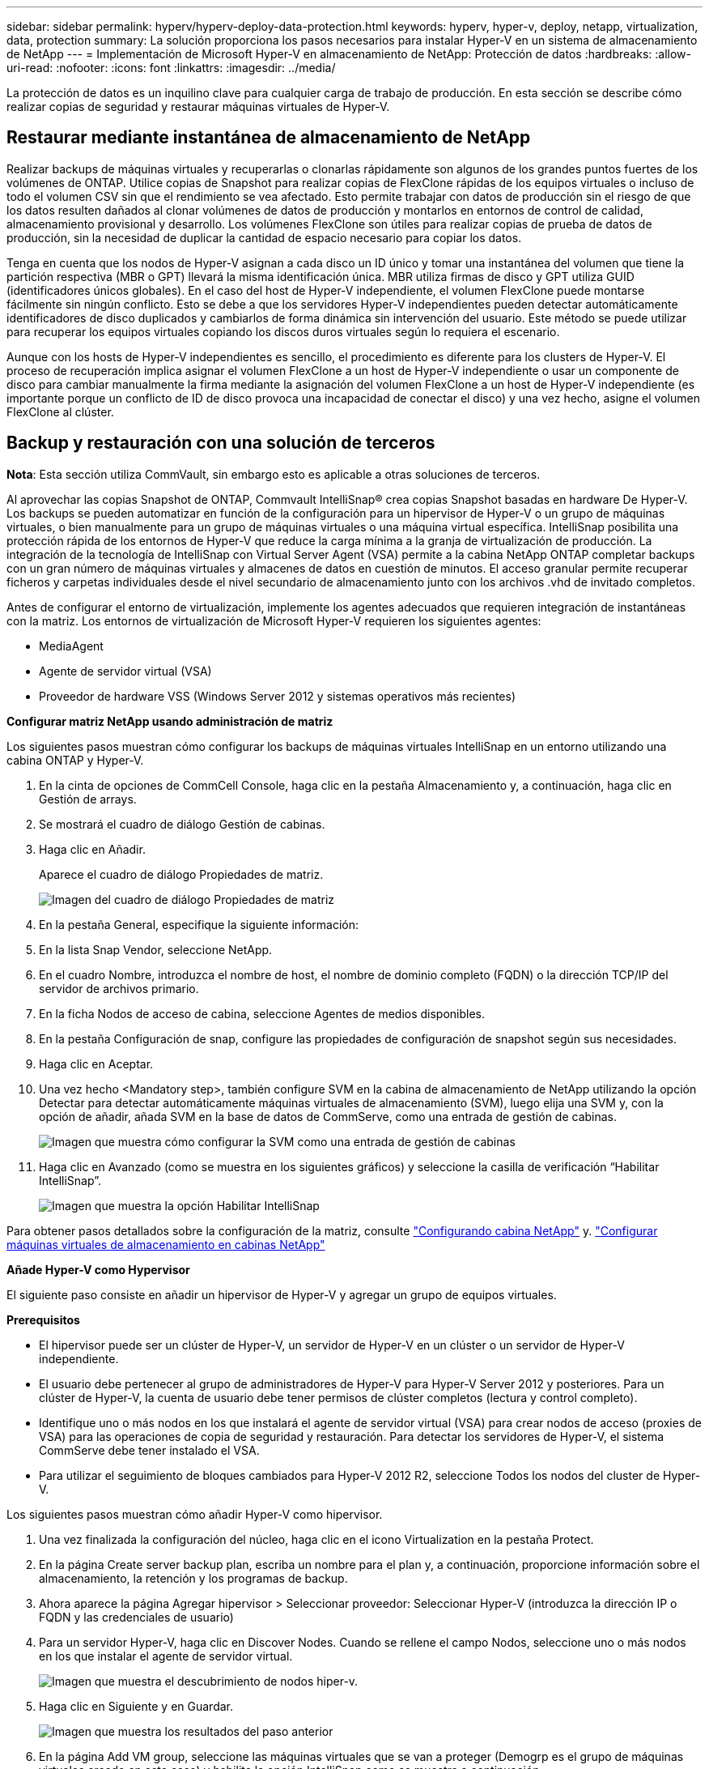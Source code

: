 ---
sidebar: sidebar 
permalink: hyperv/hyperv-deploy-data-protection.html 
keywords: hyperv, hyper-v, deploy, netapp, virtualization, data, protection 
summary: La solución proporciona los pasos necesarios para instalar Hyper-V en un sistema de almacenamiento de NetApp 
---
= Implementación de Microsoft Hyper-V en almacenamiento de NetApp: Protección de datos
:hardbreaks:
:allow-uri-read: 
:nofooter: 
:icons: font
:linkattrs: 
:imagesdir: ../media/


[role="lead"]
La protección de datos es un inquilino clave para cualquier carga de trabajo de producción.  En esta sección se describe cómo realizar copias de seguridad y restaurar máquinas virtuales de Hyper-V.



== Restaurar mediante instantánea de almacenamiento de NetApp

Realizar backups de máquinas virtuales y recuperarlas o clonarlas rápidamente son algunos de los grandes puntos fuertes de los volúmenes de ONTAP. Utilice copias de Snapshot para realizar copias de FlexClone rápidas de los equipos virtuales o incluso de todo el volumen CSV sin que el rendimiento se vea afectado. Esto permite trabajar con datos de producción sin el riesgo de que los datos resulten dañados al clonar volúmenes de datos de producción y montarlos en entornos de control de calidad, almacenamiento provisional y desarrollo. Los volúmenes FlexClone son útiles para realizar copias de prueba de datos de producción, sin la necesidad de duplicar la cantidad de espacio necesario para copiar los datos.

Tenga en cuenta que los nodos de Hyper-V asignan a cada disco un ID único y tomar una instantánea del volumen que tiene la partición respectiva (MBR o GPT) llevará la misma identificación única. MBR utiliza firmas de disco y GPT utiliza GUID (identificadores únicos globales). En el caso del host de Hyper-V independiente, el volumen FlexClone puede montarse fácilmente sin ningún conflicto. Esto se debe a que los servidores Hyper-V independientes pueden detectar automáticamente identificadores de disco duplicados y cambiarlos de forma dinámica sin intervención del usuario. Este método se puede utilizar para recuperar los equipos virtuales copiando los discos duros virtuales según lo requiera el escenario.

Aunque con los hosts de Hyper-V independientes es sencillo, el procedimiento es diferente para los clusters de Hyper-V. El proceso de recuperación implica asignar el volumen FlexClone a un host de Hyper-V independiente o usar un componente de disco para cambiar manualmente la firma mediante la asignación del volumen FlexClone a un host de Hyper-V independiente (es importante porque un conflicto de ID de disco provoca una incapacidad de conectar el disco) y una vez hecho, asigne el volumen FlexClone al clúster.



== Backup y restauración con una solución de terceros

*Nota*: Esta sección utiliza CommVault, sin embargo esto es aplicable a otras soluciones de terceros.

Al aprovechar las copias Snapshot de ONTAP, Commvault IntelliSnap® crea copias Snapshot basadas en hardware
De Hyper-V. Los backups se pueden automatizar en función de la configuración para un hipervisor de Hyper-V o un grupo de máquinas virtuales, o bien manualmente para un grupo de máquinas virtuales o una máquina virtual específica. IntelliSnap posibilita una protección rápida de los entornos de Hyper-V que reduce la carga mínima a la granja de virtualización de producción. La integración de la tecnología de IntelliSnap con Virtual Server Agent (VSA) permite a la cabina NetApp ONTAP completar backups con un gran número de máquinas virtuales y almacenes de datos en cuestión de minutos. El acceso granular permite recuperar ficheros y carpetas individuales desde el nivel secundario de almacenamiento junto con los archivos .vhd de invitado completos.

Antes de configurar el entorno de virtualización, implemente los agentes adecuados que requieren integración de instantáneas con la matriz. Los entornos de virtualización de Microsoft Hyper-V requieren los siguientes agentes:

* MediaAgent
* Agente de servidor virtual (VSA)
* Proveedor de hardware VSS (Windows Server 2012 y sistemas operativos más recientes)


*Configurar matriz NetApp usando administración de matriz*

Los siguientes pasos muestran cómo configurar los backups de máquinas virtuales IntelliSnap en un entorno utilizando una cabina ONTAP y Hyper-V.

. En la cinta de opciones de CommCell Console, haga clic en la pestaña Almacenamiento y, a continuación, haga clic en Gestión de arrays.
. Se mostrará el cuadro de diálogo Gestión de cabinas.
. Haga clic en Añadir.
+
Aparece el cuadro de diálogo Propiedades de matriz.

+
image:hyperv-deploy-image09.png["Imagen del cuadro de diálogo Propiedades de matriz"]

. En la pestaña General, especifique la siguiente información:
. En la lista Snap Vendor, seleccione NetApp.
. En el cuadro Nombre, introduzca el nombre de host, el nombre de dominio completo (FQDN) o la dirección TCP/IP del servidor de archivos primario.
. En la ficha Nodos de acceso de cabina, seleccione Agentes de medios disponibles.
. En la pestaña Configuración de snap, configure las propiedades de configuración de snapshot según sus necesidades.
. Haga clic en Aceptar.
. Una vez hecho <Mandatory step>, también configure SVM en la cabina de almacenamiento de NetApp utilizando la opción Detectar para detectar automáticamente máquinas virtuales de almacenamiento (SVM), luego elija una SVM y, con la opción de añadir, añada SVM en la base de datos de CommServe, como una entrada de gestión de cabinas.
+
image:hyperv-deploy-image10.png["Imagen que muestra cómo configurar la SVM como una entrada de gestión de cabinas"]

. Haga clic en Avanzado (como se muestra en los siguientes gráficos) y seleccione la casilla de verificación “Habilitar IntelliSnap”.
+
image:hyperv-deploy-image11.png["Imagen que muestra la opción Habilitar IntelliSnap"]



Para obtener pasos detallados sobre la configuración de la matriz, consulte link:https://documentation.commvault.com/11.20/configuring_netapp_array_using_array_management.html["Configurando cabina NetApp"] y. link:https://documentation.commvault.com/11.20/configure_storage_virtual_machine_on_netapp_storage_array.html["Configurar máquinas virtuales de almacenamiento en cabinas NetApp"]

*Añade Hyper-V como Hypervisor*

El siguiente paso consiste en añadir un hipervisor de Hyper-V y agregar un grupo de equipos virtuales.

*Prerequisitos*

* El hipervisor puede ser un clúster de Hyper-V, un servidor de Hyper-V en un clúster o un servidor de Hyper-V independiente.
* El usuario debe pertenecer al grupo de administradores de Hyper-V para Hyper-V Server 2012 y posteriores. Para un clúster de Hyper-V, la cuenta de usuario debe tener permisos de clúster completos (lectura y control completo).
* Identifique uno o más nodos en los que instalará el agente de servidor virtual (VSA) para crear nodos de acceso (proxies de VSA) para las operaciones de copia de seguridad y restauración. Para detectar los servidores de Hyper-V, el sistema CommServe debe tener instalado el VSA.
* Para utilizar el seguimiento de bloques cambiados para Hyper-V 2012 R2, seleccione Todos los nodos del cluster de Hyper-V.


Los siguientes pasos muestran cómo añadir Hyper-V como hipervisor.

. Una vez finalizada la configuración del núcleo, haga clic en el icono Virtualization en la pestaña Protect.
. En la página Create server backup plan, escriba un nombre para el plan y, a continuación, proporcione información sobre el almacenamiento, la retención y los programas de backup.
. Ahora aparece la página Agregar hipervisor > Seleccionar proveedor: Seleccionar Hyper-V (introduzca la dirección IP o FQDN y las credenciales de usuario)
. Para un servidor Hyper-V, haga clic en Discover Nodes. Cuando se rellene el campo Nodos, seleccione uno o más nodos en los que instalar el agente de servidor virtual.
+
image:hyperv-deploy-image12.png["Imagen que muestra el descubrimiento de nodos hiper-v."]

. Haga clic en Siguiente y en Guardar.
+
image:hyperv-deploy-image13.png["Imagen que muestra los resultados del paso anterior"]

. En la página Add VM group, seleccione las máquinas virtuales que se van a proteger (Demogrp es el grupo de máquinas virtuales creado en este caso) y habilite la opción IntelliSnap como se muestra a continuación.
+
image:hyperv-deploy-image14.png["Imagen que muestra la selección de máquinas virtuales a proteger"]

+
*Nota*: Cuando IntelliSnap está habilitado en un grupo de máquinas virtuales, Commvault crea automáticamente políticas de programación para las copias primarias (snap) y de backup.

. Haga clic en Guardar.


Para obtener información detallada sobre la configuración de la matriz, consulte link:https://documentation.commvault.com/2023e/essential/guided_setup_for_hyper_v.html["Adición de un hipervisor"].

*Realizar una copia de seguridad:*

. En el panel de navegación, vaya a Protect > Virtualization. Aparece la página Máquinas Virtuales.
. Realice un backup de la máquina virtual o del grupo de máquinas virtuales. En esta demostración, se selecciona el grupo VM. En la fila del grupo de máquinas virtuales, haga clic en el botón de acción ACTION_BUTTON y, a continuación, seleccione Back up. En este caso, nimplan es el plan asociado a Demogrp y Demogrp01.
+
image:hyperv-deploy-image15.png["Imagen que muestra el cuadro de diálogo para seleccionar las máquinas virtuales que se van a realizar un backup"]

. Una vez que la copia de seguridad se realiza correctamente, los puntos de restauración están disponibles como se muestra en la captura de pantalla. A partir de la copia snap, se puede restaurar equipos virtuales completos y restaurar archivos y carpetas de invitado.
+
image:hyperv-deploy-image16.png["Imagen que muestra los puntos de restauración para una copia de seguridad"]

+
*Nota*: Para máquinas virtuales críticas y muy utilizadas, mantenga menos máquinas virtuales por CSV



*Realización de una operación de restauración:*

Restaura equipos virtuales completos, archivos y carpetas invitados o archivos de discos virtuales mediante los puntos de restauración.

. En el panel de navegación, vaya a Protect > Virtualization, se muestra la página Virtual Machines.
. Haga clic en la pestaña VM groups.
. Aparece la página VM group.
. En el área VM groups, haga clic en Restore for the VM group que contiene la máquina virtual.
. Aparece la página Seleccionar tipo de restauración.
+
image:hyperv-deploy-image17.png["Imagen que muestra los tipos de restauración para una copia de seguridad"]

. Seleccione Guest files o Full virtual machine dependiendo de la selección y active la restauración.
+
image:hyperv-deploy-image18.png["Imagen que muestra las opciones para la restauración"]



Para obtener información detallada sobre todas las opciones de restauración compatibles, consulte link:https://documentation.commvault.com/2023e/essential/restores_for_hyper_v.html["Restauraciones para Hyper-V."].



== Opciones avanzadas de NetApp ONTAP

SnapMirror de NetApp permite la replicación eficiente de almacenamiento entre sitios y hace desastres
recuperación rápida, fiable y fácil de gestionar para adaptarse a las empresas globales de hoy en día. SnapMirror replica datos a alta velocidad en redes LAN y WAN; proporciona una alta disponibilidad de datos y una rápida recuperación en aplicaciones críticas, además de funciones extraordinarias de deduplicación del almacenamiento y compresión de red. Con la tecnología SnapMirror de NetApp, la recuperación ante desastres puede proteger todo el centro de datos. Los volúmenes pueden realizar un backup de forma incremental en una ubicación externa. SnapMirror realiza una replicación incremental basada en bloques con la frecuencia que necesita el objetivo de punto de recuperación necesario. Las actualizaciones a nivel de bloque reducen los requisitos de ancho de banda y tiempo, además de mantener la coherencia de los datos en el sitio de recuperación de desastres.

Un paso importante es crear una transferencia básica única de todo el conjunto de datos. Esto es necesario antes de poder realizar actualizaciones incrementales. Esta operación incluye la creación de una copia Snapshot en el origen y la transferencia de todos los bloques de datos a los que hace referencia este al sistema de archivos de destino. Tras la inicialización, se producen las actualizaciones manuales o programadas. Cada actualización transfiere únicamente los bloques nuevos y modificados del origen al sistema de archivos de destino. Esta operación incluye crear una copia Snapshot en el volumen de origen, compararla con la copia de referencia y transferir solo los bloques modificados al volumen de destino. La nueva copia se convierte en la copia de referencia para la siguiente actualización. Debido a que la replicación es periódica, SnapMirror puede consolidar los bloques cambiados y ahorrar ancho de banda de red. El impacto en el rendimiento de escritura y la latencia de escritura es mínimo.

La recuperación se realiza mediante los siguientes pasos:

. Conéctese al sistema de almacenamiento del sitio secundario.
. Interrumpir la relación SnapMirror.
. Asigne los LUN del volumen de SnapMirror al igroup de los servidores Hyper-V del sitio secundario.
. Una vez que las LUN se asignan al clúster de Hyper-V, conecte estos discos.
. Mediante los cmdlets de PowerShell de cluster de conmutación al nodo de respaldo, añada los discos al almacenamiento disponible y conviértalos en volúmenes compartidos en cluster.
. Importe las máquinas virtuales del CSV al administrador de Hyper-V, haga que estén altamente disponibles y, a continuación, agréguelas al clúster.
. Encender las máquinas virtuales.

